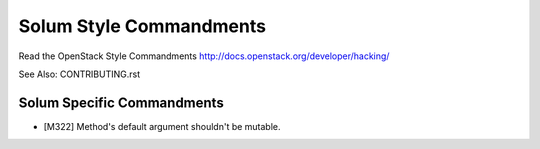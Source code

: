 ========================
Solum Style Commandments
========================

Read the OpenStack Style Commandments http://docs.openstack.org/developer/hacking/

See Also: CONTRIBUTING.rst

Solum Specific Commandments
---------------------------

- [M322] Method's default argument shouldn't be mutable.
